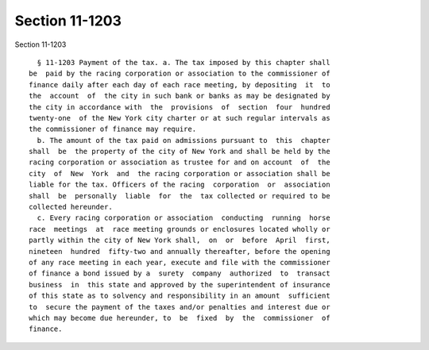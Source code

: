 Section 11-1203
===============

Section 11-1203 ::    
        
     
        § 11-1203 Payment of the tax. a. The tax imposed by this chapter shall
      be  paid by the racing corporation or association to the commissioner of
      finance daily after each day of each race meeting, by depositing  it  to
      the  account  of  the city in such bank or banks as may be designated by
      the city in accordance with  the  provisions  of  section  four  hundred
      twenty-one  of the New York city charter or at such regular intervals as
      the commissioner of finance may require.
        b. The amount of the tax paid on admissions pursuant to  this  chapter
      shall  be  the property of the city of New York and shall be held by the
      racing corporation or association as trustee for and on account  of  the
      city  of  New  York  and  the racing corporation or association shall be
      liable for the tax. Officers of the racing  corporation  or  association
      shall  be  personally  liable  for  the  tax collected or required to be
      collected hereunder.
        c. Every racing corporation or association  conducting  running  horse
      race  meetings  at  race meeting grounds or enclosures located wholly or
      partly within the city of New York shall,  on  or  before  April  first,
      nineteen  hundred  fifty-two and annually thereafter, before the opening
      of any race meeting in each year, execute and file with the commissioner
      of finance a bond issued by a  surety  company  authorized  to  transact
      business  in  this state and approved by the superintendent of insurance
      of this state as to solvency and responsibility in an amount  sufficient
      to  secure the payment of the taxes and/or penalties and interest due or
      which may become due hereunder, to  be  fixed  by  the  commissioner  of
      finance.
    
    
    
    
    
    
    